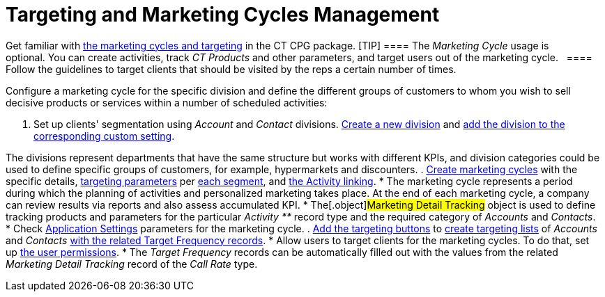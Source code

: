 = Targeting and Marketing Cycles Management

Get familiar with xref:targeting-and-marketing-cycle-management[the
marketing cycles and targeting] in the CT CPG package.
[TIP] ==== The _Marketing Cycle_ usage is optional. You
can create activities, track _CT Products_ and other parameters, and
target users out of the marketing cycle.   ==== Follow the guidelines
to target clients that should be visited by the reps a certain number of
times.



Configure a marketing cycle for the specific division and define the
different groups of customers to whom you wish to sell decisive products
or services within a number of scheduled activities:

. Set up clients'
segmentation using _Account_ and _Contact_ divisions. xref:add-a-new-division[Create
a new division] and
xref:division-a-new-record-of-division-target-frequency-settings[add
the division to the corresponding custom setting].

The divisions represent departments that have the same structure but
works with different KPIs, and division categories could be used to
define specific groups of customers, for example, hypermarkets and
discounters.
. xref:create-a-marketing-cycle[Create marketing cycles] with the
specific
details, xref:create-a-new-record-of-marketing-detail-tracking[targeting
parameters] per xref:specify-categories-for-marketing-detail-tracking[each
segment], and
xref:enable-activity-linking-to-the-marketing-cycle[the Activity
linking].
* The marketing cycle represents a period during which the planning of
activities and personalized marketing takes place. At the end of
each marketing cycle, a company can review results via reports and also
assess accumulated KPI.
* The[.object]#Marketing Detail Tracking# object is used to
define tracking products and parameters for the particular _Activity **_
record type and the required category of _Accounts_ and _Contacts_. 
* Check xref:application-settings[Application Settings] parameters
for the marketing cycle.
. xref:add-the-manage-targets-button[Add the targeting buttons] to
xref:create-targeting-lists[create targeting lists] of _Accounts_
and _Contacts_ xref:creating-a-new-record-of-target-frequency[with
the related Target Frequency records].
* Allow users to target clients for the marketing cycles. To do that,
set up xref:admin-guide/getting-started/permission-settings[the user permissions].
* The _Target Frequency_ records can be automatically filled out with
the values from the related _Marketing Detail Tracking_ record of the
_Call Rate_ type. 
